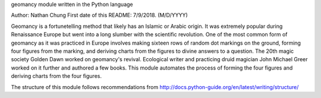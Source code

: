 geomancy module written in the Python language

Author: Nathan Chung
First date of this README: 7/9/2018. (M/D/YYYY)

Geomancy is a fortunetelling method that likely has an Islamic or Arabic origin. 
It was extremely popular during Renaissance Europe but went into a long slumber with the scientific revolution.
One of the most common form of geomancy as it was practiced in Europe involves 
making sixteen rows of random dot markings on the ground, forming four figures from the marking, and
deriving charts from the figures to divine answers to a question.
The 20th magic society Golden Dawn worked on geomancy's revival. Ecological writer and practicing druid magician John Michael Greer
worked on it further and authored a few books.
This module automates the process of forming the four figures and deriving charts from the four figures.

The structure of this module follows recommendations from http://docs.python-guide.org/en/latest/writing/structure/